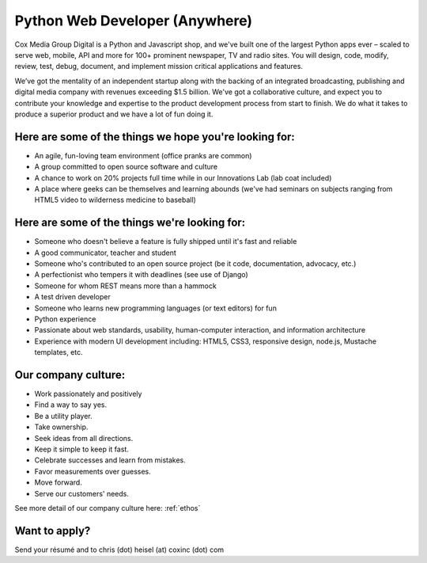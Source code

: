 Python Web Developer (Anywhere)
--------------------------------------------

Cox Media Group Digital is a Python and Javascript shop, and we've built one of the largest Python apps ever – scaled to serve web, mobile, API and more for 100+ prominent newspaper, TV and radio sites. You will design, code, modify, review, test, debug, document, and implement mission critical applications and features.

We’ve got the mentality of an independent startup along with the backing of an integrated broadcasting, publishing and digital media company with revenues exceeding $1.5 billion. We've got a collaborative culture, and expect you to contribute your knowledge and expertise to the product development process from start to finish. We do what it takes to produce a superior product and we have a lot of fun doing it.

Here are some of the things we hope you're looking for:
=========================================================

* An agile, fun-loving team environment (office pranks are common)
* A group committed to open source software and culture
* A chance to work on 20% projects full time while in our Innovations Lab (lab coat included)
* A place where geeks can be themselves and learning abounds (we've had seminars on subjects ranging from HTML5 video to wilderness medicine to baseball)

Here are some of the things we're looking for:
==================================================

* Someone who doesn't believe a feature is fully shipped until it's fast and reliable
* A good communicator, teacher and student
* Someone who's contributed to an open source project (be it code, documentation, advocacy, etc.)
* A perfectionist who tempers it with deadlines (see use of Django)
* Someone for whom REST means more than a hammock
* A test driven developer
* Someone who learns new programming languages (or text editors) for fun
* Python experience
* Passionate about web standards, usability, human-computer interaction, and information architecture
* Experience with modern UI development including: HTML5, CSS3, responsive design, node.js, Mustache templates, etc.


Our company culture:
======================

* Work passionately and positively
* Find a way to say yes.
* Be a utility player.
* Take ownership.
* Seek ideas from all directions.
* Keep it simple to keep it fast.
* Celebrate successes and learn from mistakes.
* Favor measurements over guesses.
* Move forward.
* Serve our customers' needs.

See more detail of our company culture here: :ref:`ethos`

Want to apply?
==================

Send your résumé and to chris (dot) heisel (at) coxinc (dot) com
